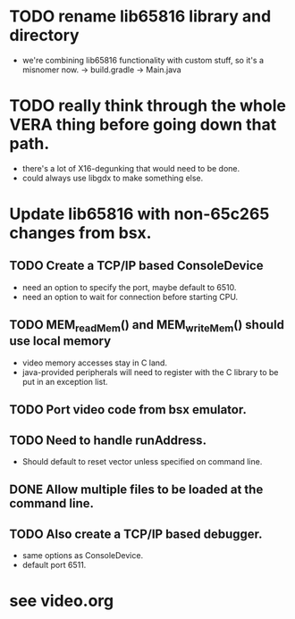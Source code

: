 * TODO rename lib65816 library and directory
  - we're combining lib65816 functionality with custom stuff, so it's a misnomer now.
    -> build.gradle
    -> Main.java

* TODO really think through the whole VERA thing before going down that path.
  - there's a lot of X16-degunking that would need to be done.
  - could always use libgdx to make something else.

* Update lib65816 with non-65c265 changes from bsx.
** TODO Create a TCP/IP based ConsoleDevice
  - need an option to specify the port, maybe default to 6510.
  - need an option to wait for connection before starting CPU.
** TODO MEM_readMem() and MEM_writeMem() should use *local* memory 
  - video memory accesses stay in C land.
  - java-provided peripherals will need to register with the C
    library to be put in an exception list.
** TODO Port video code from bsx emulator.
** TODO Need to handle runAddress.  
  - Should default to reset vector unless specified on command line.
** DONE Allow multiple files to be loaded at the command line.
** TODO Also create a TCP/IP based debugger.
  - same options as ConsoleDevice.
  - default port 6511.


* see video.org
